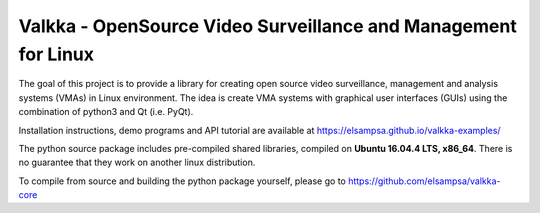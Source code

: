 Valkka - OpenSource Video Surveillance and Management for Linux
---------------------------------------------------------------

The goal of this project is to provide a library for creating open source video surveillance, management and analysis systems (VMAs) in Linux environment.  The idea is create VMA systems with graphical user interfaces (GUIs) using the combination of python3 and Qt (i.e. PyQt).

Installation instructions, demo programs and API tutorial are available at https://elsampsa.github.io/valkka-examples/

The python source package includes pre-compiled shared libraries, compiled on **Ubuntu 16.04.4 LTS, x86_64**.  There is no guarantee that they work on another linux distribution.

To compile from source and building the python package yourself, please go to https://github.com/elsampsa/valkka-core

.. This python binary (.whl) package includes a pre-compiled shared library libValkka.so, that contains statically linked (i.e. no external dependencies) live555 and the ffmpeg libraries (both with LGPL licenses).
